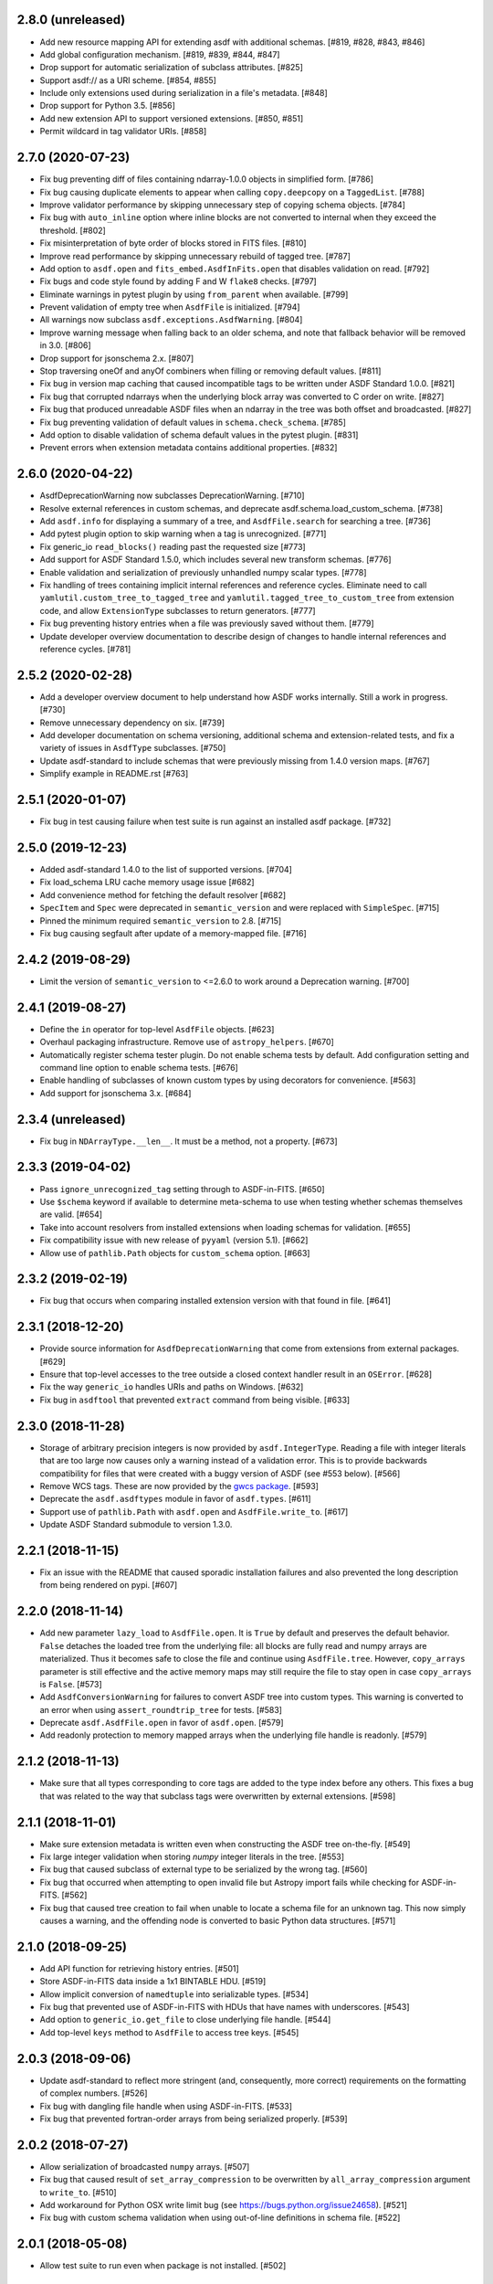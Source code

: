 2.8.0 (unreleased)
------------------

- Add new resource mapping API for extending asdf with additional
  schemas. [#819, #828, #843, #846]

- Add global configuration mechanism. [#819, #839, #844, #847]

- Drop support for automatic serialization of subclass
  attributes. [#825]

- Support asdf:// as a URI scheme. [#854, #855]

- Include only extensions used during serialization in
  a file's metadata. [#848]

- Drop support for Python 3.5. [#856]

- Add new extension API to support versioned extensions.
  [#850, #851]

- Permit wildcard in tag validator URIs. [#858]

2.7.0 (2020-07-23)
------------------

- Fix bug preventing diff of files containing ndarray-1.0.0
  objects in simplified form. [#786]

- Fix bug causing duplicate elements to appear when calling
  ``copy.deepcopy`` on a ``TaggedList``. [#788]

- Improve validator performance by skipping unnecessary step of
  copying schema objects. [#784]

- Fix bug with ``auto_inline`` option where inline blocks
  are not converted to internal when they exceed the threshold. [#802]

- Fix misinterpretation of byte order of blocks stored
  in FITS files. [#810]

- Improve read performance by skipping unnecessary rebuild
  of tagged tree. [#787]

- Add option to ``asdf.open`` and ``fits_embed.AsdfInFits.open``
  that disables validation on read. [#792]

- Fix bugs and code style found by adding F and W ``flake8`` checks. [#797]

- Eliminate warnings in pytest plugin by using ``from_parent``
  when available. [#799]

- Prevent validation of empty tree when ``AsdfFile`` is
  initialized. [#794]

- All warnings now subclass ``asdf.exceptions.AsdfWarning``. [#804]

- Improve warning message when falling back to an older schema,
  and note that fallback behavior will be removed in 3.0. [#806]

- Drop support for jsonschema 2.x. [#807]

- Stop traversing oneOf and anyOf combiners when filling
  or removing default values. [#811]

- Fix bug in version map caching that caused incompatible
  tags to be written under ASDF Standard 1.0.0. [#821]

- Fix bug that corrupted ndarrays when the underlying block
  array was converted to C order on write. [#827]

- Fix bug that produced unreadable ASDF files when an
  ndarray in the tree was both offset and broadcasted. [#827]

- Fix bug preventing validation of default values in
  ``schema.check_schema``. [#785]

- Add option to disable validation of schema default values
  in the pytest plugin. [#831]

- Prevent errors when extension metadata contains additional
  properties. [#832]

2.6.0 (2020-04-22)
------------------

- AsdfDeprecationWarning now subclasses DeprecationWarning. [#710]

- Resolve external references in custom schemas, and deprecate
  asdf.schema.load_custom_schema.  [#738]

- Add ``asdf.info`` for displaying a summary of a tree, and
  ``AsdfFile.search`` for searching a tree. [#736]

- Add pytest plugin option to skip warning when a tag is
  unrecognized. [#771]

- Fix generic_io ``read_blocks()`` reading past the requested size [#773]

- Add support for ASDF Standard 1.5.0, which includes several new
  transform schemas. [#776]

- Enable validation and serialization of previously unhandled numpy
  scalar types. [#778]

- Fix handling of trees containing implicit internal references and
  reference cycles.  Eliminate need to call ``yamlutil.custom_tree_to_tagged_tree``
  and ``yamlutil.tagged_tree_to_custom_tree`` from extension code,
  and allow ``ExtensionType`` subclasses to return generators. [#777]

- Fix bug preventing history entries when a file was previously
  saved without them. [#779]

- Update developer overview documentation to describe design of changes
  to handle internal references and reference cycles. [#781]

2.5.2 (2020-02-28)
------------------

- Add a developer overview document to help understand how ASDF works
  internally. Still a work in progress. [#730]

- Remove unnecessary dependency on six. [#739]

- Add developer documentation on schema versioning, additional
  schema and extension-related tests, and fix a variety of
  issues in ``AsdfType`` subclasses. [#750]

- Update asdf-standard to include schemas that were previously
  missing from 1.4.0 version maps.  [#767]

- Simplify example in README.rst [#763]

2.5.1 (2020-01-07)
------------------

- Fix bug in test causing failure when test suite is run against
  an installed asdf package. [#732]

2.5.0 (2019-12-23)
------------------

- Added asdf-standard 1.4.0 to the list of supported versions. [#704]
- Fix load_schema LRU cache memory usage issue [#682]
- Add convenience method for fetching the default resolver [#682]

- ``SpecItem`` and ``Spec`` were deprecated  in ``semantic_version``
  and were replaced with ``SimpleSpec``. [#715]

- Pinned the minimum required ``semantic_version`` to 2.8. [#715]

- Fix bug causing segfault after update of a memory-mapped file. [#716]

2.4.2 (2019-08-29)
------------------

- Limit the version of ``semantic_version`` to <=2.6.0 to work
  around a Deprecation warning. [#700]

2.4.1 (2019-08-27)
------------------

- Define the ``in`` operator for top-level ``AsdfFile`` objects. [#623]

- Overhaul packaging infrastructure. Remove use of ``astropy_helpers``. [#670]

- Automatically register schema tester plugin. Do not enable schema tests by
  default. Add configuration setting and command line option to enable schema
  tests. [#676]

- Enable handling of subclasses of known custom types by using decorators for
  convenience. [#563]

- Add support for jsonschema 3.x. [#684]

2.3.4 (unreleased)
------------------

- Fix bug in ``NDArrayType.__len__``.  It must be a method, not a
  property. [#673]

2.3.3 (2019-04-02)
------------------

- Pass ``ignore_unrecognized_tag`` setting through to ASDF-in-FITS. [#650]

- Use ``$schema`` keyword if available to determine meta-schema to use when
  testing whether schemas themselves are valid. [#654]

- Take into account resolvers from installed extensions when loading schemas
  for validation. [#655]

- Fix compatibility issue with new release of ``pyyaml`` (version 5.1). [#662]

- Allow use of ``pathlib.Path`` objects for ``custom_schema`` option. [#663]

2.3.2 (2019-02-19)
------------------

- Fix bug that occurs when comparing installed extension version with that
  found in file. [#641]

2.3.1 (2018-12-20)
------------------

- Provide source information for ``AsdfDeprecationWarning`` that come from
  extensions from external packages. [#629]

- Ensure that top-level accesses to the tree outside a closed context handler
  result in an ``OSError``. [#628]

- Fix the way ``generic_io`` handles URIs and paths on Windows. [#632]

- Fix bug in ``asdftool`` that prevented ``extract`` command from being
  visible. [#633]

2.3.0 (2018-11-28)
------------------

- Storage of arbitrary precision integers is now provided by
  ``asdf.IntegerType``.  Reading a file with integer literals that are too
  large now causes only a warning instead of a validation error. This is to
  provide backwards compatibility for files that were created with a buggy
  version of ASDF (see #553 below). [#566]

- Remove WCS tags. These are now provided by the `gwcs package
  <https://github.com/spacetelescope/gwcs>`_. [#593]

- Deprecate the ``asdf.asdftypes`` module in favor of ``asdf.types``. [#611]

- Support use of ``pathlib.Path`` with ``asdf.open`` and ``AsdfFile.write_to``.
  [#617]

- Update ASDF Standard submodule to version 1.3.0.

2.2.1 (2018-11-15)
------------------

- Fix an issue with the README that caused sporadic installation failures and
  also prevented the long description from being rendered on pypi. [#607]

2.2.0 (2018-11-14)
------------------

- Add new parameter ``lazy_load`` to ``AsdfFile.open``. It is ``True`` by
  default and preserves the default behavior. ``False`` detaches the
  loaded tree from the underlying file: all blocks are fully read and
  numpy arrays are materialized. Thus it becomes safe to close the file
  and continue using ``AsdfFile.tree``. However, ``copy_arrays`` parameter
  is still effective and the active memory maps may still require the file
  to stay open in case ``copy_arrays`` is ``False``. [#573]

- Add ``AsdfConversionWarning`` for failures to convert ASDF tree into custom
  types. This warning is converted to an error when using
  ``assert_roundtrip_tree`` for tests. [#583]

- Deprecate ``asdf.AsdfFile.open`` in favor of ``asdf.open``. [#579]

- Add readonly protection to memory mapped arrays when the underlying file
  handle is readonly. [#579]

2.1.2 (2018-11-13)
------------------

- Make sure that all types corresponding to core tags are added to the type
  index before any others. This fixes a bug that was related to the way that
  subclass tags were overwritten by external extensions. [#598]

2.1.1 (2018-11-01)
------------------

- Make sure extension metadata is written even when constructing the ASDF tree
  on-the-fly. [#549]

- Fix large integer validation when storing `numpy` integer literals in the
  tree. [#553]

- Fix bug that caused subclass of external type to be serialized by the wrong
  tag. [#560]

- Fix bug that occurred when attempting to open invalid file but Astropy import
  fails while checking for ASDF-in-FITS. [#562]

- Fix bug that caused tree creation to fail when unable to locate a schema file
  for an unknown tag. This now simply causes a warning, and the offending node
  is converted to basic Python data structures. [#571]

2.1.0 (2018-09-25)
------------------

- Add API function for retrieving history entries. [#501]

- Store ASDF-in-FITS data inside a 1x1 BINTABLE HDU. [#519]

- Allow implicit conversion of ``namedtuple`` into serializable types. [#534]

- Fix bug that prevented use of ASDF-in-FITS with HDUs that have names with
  underscores. [#543]

- Add option to ``generic_io.get_file`` to close underlying file handle. [#544]

- Add top-level ``keys`` method to ``AsdfFile`` to access tree keys. [#545]

2.0.3 (2018-09-06)
------------------

- Update asdf-standard to reflect more stringent (and, consequently, more
  correct) requirements on the formatting of complex numbers. [#526]

- Fix bug with dangling file handle when using ASDF-in-FITS. [#533]

- Fix bug that prevented fortran-order arrays from being serialized properly.
  [#539]

2.0.2 (2018-07-27)
------------------

- Allow serialization of broadcasted ``numpy`` arrays. [#507]

- Fix bug that caused result of ``set_array_compression`` to be overwritten by
  ``all_array_compression`` argument to ``write_to``. [#510]

- Add workaround for Python OSX write limit bug
  (see https://bugs.python.org/issue24658). [#521]

- Fix bug with custom schema validation when using out-of-line definitions in
  schema file. [#522]

2.0.1 (2018-05-08)
------------------

- Allow test suite to run even when package is not installed. [#502]

2.0.0 (2018-04-19)
------------------

- Astropy-specific tags have moved to Astropy core package. [#359]

- ICRSCoord tag has moved to Astropy core package. [#401]

- Remove support for Python 2. [#409]

- Create ``pytest`` plugin to be used for testing schema files. [#425]

- Add metadata about extensions used to create a file to the history section of
  the file itself. [#475]

- Remove hard dependency on Astropy. It is still required for testing, and for
  processing ASDF-in-FITS files. [#476]

- Add command for extracting ASDF extension from ASDF-in-FITS file and
  converting it to a pure ASDF file. [#477]

- Add command for removing ASDF extension from ASDF-in-FITS file. [#480]

- Add an ``ExternalArrayReference`` type for referencing arrays in external
  files. [#400]

- Improve the way URIs are detected for ASDF-in-FITS files in order to fix bug
  with reading gzipped ASDF-in-FITS files. [#416]

- Explicitly disallow access to entire tree for ASDF file objects that have
  been closed. [#407]

- Install and load extensions using ``setuptools`` entry points. [#384]

- Automatically initialize ``asdf-standard`` submodule in ``setup.py``. [#398]

- Allow foreign tags to be resolved in schemas and files. Deprecate
  ``tag_to_schema_resolver`` property for ``AsdfFile`` and
  ``AsdfExtensionList``. [#399]

- Fix bug that caused serialized FITS tables to be duplicated in embedded ASDF
  HDU. [#411]

- Create and use a new non-standard FITS extension instead of ImageHDU for
  storing ASDF files embedded in FITS. Explicitly remove support for the
  ``.update`` method of ``AsdfInFits``, even though it didn't appear to be
  working previously. [#412]

- Allow package to be imported and used from source directory and builds in
  development mode. [#420]

- Add command to ``asdftool`` for querying installed extensions. [#418]

- Implement optional top-level validation pass using custom schema. This can be
  used to ensure that particular ASDF files follow custom conventions beyond
  those enforced by the standard. [#442]

- Remove restrictions affecting top-level attributes ``data``, ``wcs``, and
  ``fits``. Bump top-level ASDF schema version to v1.1.0. [#444]

1.3.3 (2018-03-01)
------------------

- Update test infrastructure to rely on new Astropy v3.0 plugins. [#461]

- Disable use of 2to3. This was causing test failures on Debian builds. [#463]

1.3.2 (2018-02-22)
------------------

- Updates to allow this version of ASDF to be compatible with Astropy v3.0.
  [#450]

- Remove tests that are no longer relevant due to latest updates to Astropy's
  testing infrastructure. [#458]

1.3.1 (2017-11-02)
------------------

- Relax requirement on ``semantic_version`` version to 2.3.1. [#361]

- Fix bug when retrieving file format version from new ASDF file. [#365]

- Fix bug when duplicating inline arrays. [#370]

- Allow tag references using the tag URI scheme to be resolved in schema files.
  [#371]

1.3.0 (2017-10-24)
------------------

- Fixed a bug in reading data from an "http:" url. [#231]

- Implements v 1.1.0 of the asdf schemas. [#233]

- Added a function ``is_asdf_file`` which inspects the input and
  returns ``True`` or ``False``. [#239]

- The ``open`` method of ``AsdfInFits`` now accepts URIs and open file handles
  in addition to HDULists. The ``open`` method of ``AsdfFile`` will now try to
  parse the given URI or file handle as ``AsdfInFits`` if it is not obviously a
  regular ASDF file. [#241]

- Updated WCS frame fields ``obsgeoloc`` and ``obsgeovel`` to reflect recent
  updates in ``astropy`` that changed representation from ``Quantity`` to
  ``CartesianRepresentation``. Updated to reflect ``astropy`` change that
  combines ``galcen_ra`` and ``galcen_dec`` into ``galcen_coord``. Added
  support for new field ``galcen_v_sun``. Added support for required module
  versions for tag classes. [#244]

- Added support for ``lz4`` compression algorithm [#258]. Also added support
  for using a different compression algorithm for writing out a file than the
  one that was used for reading the file (e.g. to convert blocks to use a
  different compression algorithm) [#257]

- Tag classes may now use an optional ``supported_versions`` attribute to
  declare exclusive support for particular versions of the corresponding
  schema. If this attribute is omitted (as it is for most existing tag
  classes), the tag is assumed to be compatible with all versions of the
  corresponding schema. If ``supported_versions`` is provided, the tag class
  implementation can include code that is conditioned on the schema version. If
  an incompatible schema is encountered, or if deserialization of the tagged
  object fails with an exception, a raw Python data structure will be returned.
  [#272]

- Added option to ``AsdfFile.open`` to allow suppression of warning messages
  when mismatched schema versions are encountered. [#294]

- Added a diff tool to ``asdftool`` to allow for visual comparison of pairs of
  ASDF files. [#286]

- Added command to ``asdftool`` to display available tags. [#303]

- When possible, display name of ASDF file that caused version mismatch
  warning. [#306]

- Issue a warning when an unrecognized tag is encountered. [#295] This warning
  is silenced by default, but can be enabled with a parameter to the
  ``AsdfFile`` constructor, or to ``AsdfFile.open``. Also added an option for
  ignoring warnings from unrecognized schema tags. [#319]

- Fix bug with loading JSON schemas in Python 3.5. [#317]

- Remove all remnants of support for Python 2.6. [#333]

- Fix issues with the type index used for writing out ASDF files. This ensures
  that items in the type index are not inadvertently overwritten by later
  versions of the same type. It also makes sure that schema example tests run
  against the correct version of the ASDF standard. [#350]

- Update time schema to reflect changes in astropy. This fixes an outstanding
  bug. [#343]

- Add ``copy_arrays`` option to ``asdf.open`` to control whether or not
  underlying array data should be memory mapped, if possible. [#355]

- Allow the tree to be accessed using top-level ``__getitem__`` and
  ``__setitem__``. [#352]

1.2.1(2016-11-07)
-----------------

- Make asdf conditionally dependent on the version of astropy to allow
  running it with older versions of astropy. [#228]

1.2.0(2016-10-04)
-----------------

- Added Tabular model. [#214]

- Forced new blocks to be contiguous [#221]

- Rewrote code which tags complex objects [#223]

- Fixed version error message [#224]

1.0.5 (2016-06-28)
------------------

- Fixed a memory leak when reading wcs that grew memory to over 10 Gb. [#200]

1.0.4 (2016-05-25)
------------------

- Added wrapper class for astropy.core.Time, TaggedTime. [#198]


1.0.2 (2016-02-29)
------------------

- Renamed package to ASDF. [#190]

- Stopped support for Python 2.6 [#191]


1.0.1 (2016-01-08)
------------------

- Fixed installation from the source tarball on Python 3. [#187]

- Fixed error handling when opening ASDF files not supported by the current
  version of asdf. [#178]

- Fixed parse error that could occur sometimes when YAML data was read from
  a stream. [#183]


1.0.0 (2015-09-18)
------------------

- Initial release.
